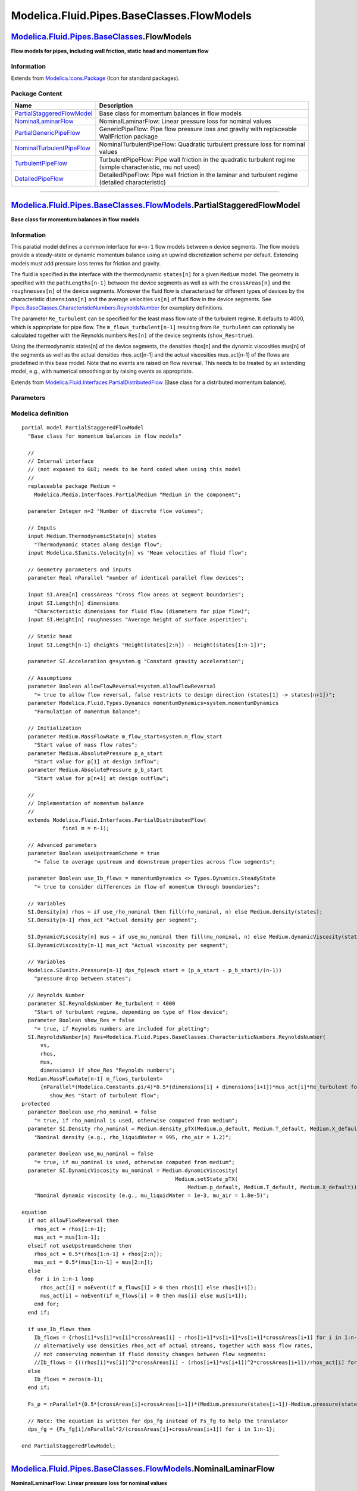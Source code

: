 ===========================================
Modelica.Fluid.Pipes.BaseClasses.FlowModels
===========================================

`Modelica.Fluid.Pipes.BaseClasses <Modelica_Fluid_Pipes_BaseClasses.html#Modelica.Fluid.Pipes.BaseClasses>`_.FlowModels
-----------------------------------------------------------------------------------------------------------------------

**Flow models for pipes, including wall friction, static head and
momentum flow**

Information
~~~~~~~~~~~

Extends from
`Modelica.Icons.Package <Modelica_Icons_Package.html#Modelica.Icons.Package>`_
(Icon for standard packages).

Package Content
~~~~~~~~~~~~~~~

+---------------------------------------------------------------------------------------------------------------------------------------------------------------------------------------------------------------------------------+----------------------------------------------------------------------------------------------------------------+
| Name                                                                                                                                                                                                                            | Description                                                                                                    |
+=================================================================================================================================================================================================================================+================================================================================================================+
| |image6| `PartialStaggeredFlowModel <Modelica_Fluid_Pipes_BaseClasses_FlowModels.html#Modelica.Fluid.Pipes.BaseClasses.FlowModels.PartialStaggeredFlowModel>`_                                                                  | Base class for momentum balances in flow models                                                                |
+---------------------------------------------------------------------------------------------------------------------------------------------------------------------------------------------------------------------------------+----------------------------------------------------------------------------------------------------------------+
| |image7| `NominalLaminarFlow <Modelica_Fluid_Pipes_BaseClasses_FlowModels.html#Modelica.Fluid.Pipes.BaseClasses.FlowModels.NominalLaminarFlow>`_                                                                                | NominalLaminarFlow: Linear pressure loss for nominal values                                                    |
+---------------------------------------------------------------------------------------------------------------------------------------------------------------------------------------------------------------------------------+----------------------------------------------------------------------------------------------------------------+
| |image8| `PartialGenericPipeFlow <Modelica_Fluid_Pipes_BaseClasses_FlowModels.html#Modelica.Fluid.Pipes.BaseClasses.FlowModels.PartialGenericPipeFlow>`_                                                                        | GenericPipeFlow: Pipe flow pressure loss and gravity with replaceable WallFriction package                     |
+---------------------------------------------------------------------------------------------------------------------------------------------------------------------------------------------------------------------------------+----------------------------------------------------------------------------------------------------------------+
| |image9| `NominalTurbulentPipeFlow <Modelica_Fluid_Pipes_BaseClasses_FlowModels.html#Modelica.Fluid.Pipes.BaseClasses.FlowModels.NominalTurbulentPipeFlow>`_                                                                    | NominalTurbulentPipeFlow: Quadratic turbulent pressure loss for nominal values                                 |
+---------------------------------------------------------------------------------------------------------------------------------------------------------------------------------------------------------------------------------+----------------------------------------------------------------------------------------------------------------+
| |image10| `TurbulentPipeFlow <Modelica_Fluid_Pipes_BaseClasses_FlowModels.html#Modelica.Fluid.Pipes.BaseClasses.FlowModels.TurbulentPipeFlow>`_                                                                                 | TurbulentPipeFlow: Pipe wall friction in the quadratic turbulent regime (simple characteristic, mu not used)   |
+---------------------------------------------------------------------------------------------------------------------------------------------------------------------------------------------------------------------------------+----------------------------------------------------------------------------------------------------------------+
| |image11| `DetailedPipeFlow <Modelica_Fluid_Pipes_BaseClasses_FlowModels.html#Modelica.Fluid.Pipes.BaseClasses.FlowModels.DetailedPipeFlow>`_                                                                                   | DetailedPipeFlow: Pipe wall friction in the laminar and turbulent regime (detailed characteristic)             |
+---------------------------------------------------------------------------------------------------------------------------------------------------------------------------------------------------------------------------------+----------------------------------------------------------------------------------------------------------------+

--------------

|image12| `Modelica.Fluid.Pipes.BaseClasses.FlowModels <Modelica_Fluid_Pipes_BaseClasses_FlowModels.html#Modelica.Fluid.Pipes.BaseClasses.FlowModels>`_.PartialStaggeredFlowModel
---------------------------------------------------------------------------------------------------------------------------------------------------------------------------------

**Base class for momentum balances in flow models**

Information
~~~~~~~~~~~

::

This paratial model defines a common interface for ``m=n-1`` flow models
between ``n`` device segments. The flow models provide a steady-state or
dynamic momentum balance using an upwind discretization scheme per
default. Extending models must add pressure loss terms for friction and
gravity.

The fluid is specified in the interface with the thermodynamic
``states[n]`` for a given ``Medium`` model. The geometry is specified
with the ``pathLengths[n-1]`` between the device segments as well as
with the ``crossAreas[n]`` and the ``roughnesses[n]`` of the device
segments. Moreover the fluid flow is characterized for different types
of devices by the characteristic ``dimensions[n]`` and the average
velocities ``vs[n]`` of fluid flow in the device segments. See
`Pipes.BaseClasses.CharacteristicNumbers.ReynoldsNumber <Modelica_Fluid_Pipes_BaseClasses_CharacteristicNumbers.html#Modelica.Fluid.Pipes.BaseClasses.CharacteristicNumbers.ReynoldsNumber>`_
for examplary definitions.

The parameter ``Re_turbulent`` can be specified for the least mass flow
rate of the turbulent regime. It defaults to 4000, which is appropriate
for pipe flow. The ``m_flows_turbulent[n-1]`` resulting from
``Re_turbulent`` can optionally be calculated together with the Reynolds
numbers ``Res[n]`` of the device segments (``show_Res=true``).

Using the thermodynamic states[n] of the device segments, the densities
rhos[n] and the dynamic viscosities mus[n] of the segments as well as
the actual densities rhos\_act[n-1] and the actual viscosities
mus\_act[n-1] of the flows are predefined in this base model. Note that
no events are raised on flow reversal. This needs to be treated by an
extending model, e.g., with numerical smoothing or by raising events as
appropriate.

::

Extends from
`Modelica.Fluid.Interfaces.PartialDistributedFlow <Modelica_Fluid_Interfaces.html#Modelica.Fluid.Interfaces.PartialDistributedFlow>`_
(Base class for a distributed momentum balance).

Parameters
~~~~~~~~~~

+-------------------------------------------------------------------------------------------------------------------------------+---------------------+-----------------------------------+-------------------------------------------------------------------------------------------------+
| Type                                                                                                                          | Name                | Default                           | Description                                                                                     |
+===============================================================================================================================+=====================+===================================+=================================================================================================+
| Integer                                                                                                                       | m                   | n - 1                             | Number of flow segments                                                                         |
+-------------------------------------------------------------------------------------------------------------------------------+---------------------+-----------------------------------+-------------------------------------------------------------------------------------------------+
| `ReynoldsNumber <Modelica_SIunits.html#Modelica.SIunits.ReynoldsNumber>`_                                                     | Re\_turbulent       | 4000                              | Start of turbulent regime, depending on type of flow device [1]                                 |
+-------------------------------------------------------------------------------------------------------------------------------+---------------------+-----------------------------------+-------------------------------------------------------------------------------------------------+
| Advanced                                                                                                                      |
+-------------------------------------------------------------------------------------------------------------------------------+---------------------+-----------------------------------+-------------------------------------------------------------------------------------------------+
| Boolean                                                                                                                       | useUpstreamScheme   | true                              | = false to average upstream and downstream properties across flow segments                      |
+-------------------------------------------------------------------------------------------------------------------------------+---------------------+-----------------------------------+-------------------------------------------------------------------------------------------------+
| Boolean                                                                                                                       | use\_Ib\_flows      | momentumDynamics <> Types.Dy...   | = true to consider differences in flow of momentum through boundaries                           |
+-------------------------------------------------------------------------------------------------------------------------------+---------------------+-----------------------------------+-------------------------------------------------------------------------------------------------+
| Diagnostics                                                                                                                   |
+-------------------------------------------------------------------------------------------------------------------------------+---------------------+-----------------------------------+-------------------------------------------------------------------------------------------------+
| Boolean                                                                                                                       | show\_Res           | false                             | = true, if Reynolds numbers are included for plotting                                           |
+-------------------------------------------------------------------------------------------------------------------------------+---------------------+-----------------------------------+-------------------------------------------------------------------------------------------------+
| **Internal Interface**                                                                                                        |
+-------------------------------------------------------------------------------------------------------------------------------+---------------------+-----------------------------------+-------------------------------------------------------------------------------------------------+
| Integer                                                                                                                       | n                   | 2                                 | Number of discrete flow volumes                                                                 |
+-------------------------------------------------------------------------------------------------------------------------------+---------------------+-----------------------------------+-------------------------------------------------------------------------------------------------+
| Geometry                                                                                                                      |
+-------------------------------------------------------------------------------------------------------------------------------+---------------------+-----------------------------------+-------------------------------------------------------------------------------------------------+
| Real                                                                                                                          | nParallel           |                                   | number of identical parallel flow devices                                                       |
+-------------------------------------------------------------------------------------------------------------------------------+---------------------+-----------------------------------+-------------------------------------------------------------------------------------------------+
| Static head                                                                                                                   |
+-------------------------------------------------------------------------------------------------------------------------------+---------------------+-----------------------------------+-------------------------------------------------------------------------------------------------+
| `Acceleration <Modelica_SIunits.html#Modelica.SIunits.Acceleration>`_                                                         | g                   | system.g                          | Constant gravity acceleration [m/s2]                                                            |
+-------------------------------------------------------------------------------------------------------------------------------+---------------------+-----------------------------------+-------------------------------------------------------------------------------------------------+
| Assumptions                                                                                                                   |
+-------------------------------------------------------------------------------------------------------------------------------+---------------------+-----------------------------------+-------------------------------------------------------------------------------------------------+
| Boolean                                                                                                                       | allowFlowReversal   | system.allowFlowReversal          | = true to allow flow reversal, false restricts to design direction (states[1] -> states[n+1])   |
+-------------------------------------------------------------------------------------------------------------------------------+---------------------+-----------------------------------+-------------------------------------------------------------------------------------------------+
| `Dynamics <Modelica_Fluid_Types.html#Modelica.Fluid.Types.Dynamics>`_                                                         | momentumDynamics    | system.momentumDynamics           | Formulation of momentum balance                                                                 |
+-------------------------------------------------------------------------------------------------------------------------------+---------------------+-----------------------------------+-------------------------------------------------------------------------------------------------+
| Initialization                                                                                                                |
+-------------------------------------------------------------------------------------------------------------------------------+---------------------+-----------------------------------+-------------------------------------------------------------------------------------------------+
| `MassFlowRate <Modelica_Media_Interfaces_PartialMedium.html#Modelica.Media.Interfaces.PartialMedium.MassFlowRate>`_           | m\_flow\_start      | system.m\_flow\_start             | Start value of mass flow rates [kg/s]                                                           |
+-------------------------------------------------------------------------------------------------------------------------------+---------------------+-----------------------------------+-------------------------------------------------------------------------------------------------+
| `AbsolutePressure <Modelica_Media_Interfaces_PartialMedium.html#Modelica.Media.Interfaces.PartialMedium.AbsolutePressure>`_   | p\_a\_start         |                                   | Start value for p[1] at design inflow [Pa]                                                      |
+-------------------------------------------------------------------------------------------------------------------------------+---------------------+-----------------------------------+-------------------------------------------------------------------------------------------------+
| `AbsolutePressure <Modelica_Media_Interfaces_PartialMedium.html#Modelica.Media.Interfaces.PartialMedium.AbsolutePressure>`_   | p\_b\_start         |                                   | Start value for p[n+1] at design outflow [Pa]                                                   |
+-------------------------------------------------------------------------------------------------------------------------------+---------------------+-----------------------------------+-------------------------------------------------------------------------------------------------+

Modelica definition
~~~~~~~~~~~~~~~~~~~

::

    partial model PartialStaggeredFlowModel 
      "Base class for momentum balances in flow models"

      //
      // Internal interface
      // (not exposed to GUI; needs to be hard coded when using this model
      //
      replaceable package Medium =
        Modelica.Media.Interfaces.PartialMedium "Medium in the component";

      parameter Integer n=2 "Number of discrete flow volumes";

      // Inputs
      input Medium.ThermodynamicState[n] states 
        "Thermodynamic states along design flow";
      input Modelica.SIunits.Velocity[n] vs "Mean velocities of fluid flow";

      // Geometry parameters and inputs
      parameter Real nParallel "number of identical parallel flow devices";

      input SI.Area[n] crossAreas "Cross flow areas at segment boundaries";
      input SI.Length[n] dimensions 
        "Characteristic dimensions for fluid flow (diameters for pipe flow)";
      input SI.Height[n] roughnesses "Average height of surface asperities";

      // Static head
      input SI.Length[n-1] dheights "Height(states[2:n]) - Height(states[1:n-1])";

      parameter SI.Acceleration g=system.g "Constant gravity acceleration";

      // Assumptions
      parameter Boolean allowFlowReversal=system.allowFlowReversal 
        "= true to allow flow reversal, false restricts to design direction (states[1] -> states[n+1])";
      parameter Modelica.Fluid.Types.Dynamics momentumDynamics=system.momentumDynamics 
        "Formulation of momentum balance";

      // Initialization
      parameter Medium.MassFlowRate m_flow_start=system.m_flow_start 
        "Start value of mass flow rates";
      parameter Medium.AbsolutePressure p_a_start 
        "Start value for p[1] at design inflow";
      parameter Medium.AbsolutePressure p_b_start 
        "Start value for p[n+1] at design outflow";

      //
      // Implementation of momentum balance
      //
      extends Modelica.Fluid.Interfaces.PartialDistributedFlow(
                 final m = n-1);

      // Advanced parameters
      parameter Boolean useUpstreamScheme = true 
        "= false to average upstream and downstream properties across flow segments";

      parameter Boolean use_Ib_flows = momentumDynamics <> Types.Dynamics.SteadyState 
        "= true to consider differences in flow of momentum through boundaries";

      // Variables
      SI.Density[n] rhos = if use_rho_nominal then fill(rho_nominal, n) else Medium.density(states);
      SI.Density[n-1] rhos_act "Actual density per segment";

      SI.DynamicViscosity[n] mus = if use_mu_nominal then fill(mu_nominal, n) else Medium.dynamicViscosity(states);
      SI.DynamicViscosity[n-1] mus_act "Actual viscosity per segment";

      // Variables
      Modelica.SIunits.Pressure[n-1] dps_fg(each start = (p_a_start - p_b_start)/(n-1)) 
        "pressure drop between states";

      // Reynolds Number
      parameter SI.ReynoldsNumber Re_turbulent = 4000 
        "Start of turbulent regime, depending on type of flow device";
      parameter Boolean show_Res = false 
        "= true, if Reynolds numbers are included for plotting";
      SI.ReynoldsNumber[n] Res=Modelica.Fluid.Pipes.BaseClasses.CharacteristicNumbers.ReynoldsNumber(
          vs,
          rhos,
          mus,
          dimensions) if show_Res "Reynolds numbers";
      Medium.MassFlowRate[n-1] m_flows_turbulent=
          {nParallel*(Modelica.Constants.pi/4)*0.5*(dimensions[i] + dimensions[i+1])*mus_act[i]*Re_turbulent for i in 1:n-1} if 
             show_Res "Start of turbulent flow";
    protected 
      parameter Boolean use_rho_nominal = false 
        "= true, if rho_nominal is used, otherwise computed from medium";
      parameter SI.Density rho_nominal = Medium.density_pTX(Medium.p_default, Medium.T_default, Medium.X_default) 
        "Nominal density (e.g., rho_liquidWater = 995, rho_air = 1.2)";

      parameter Boolean use_mu_nominal = false 
        "= true, if mu_nominal is used, otherwise computed from medium";
      parameter SI.DynamicViscosity mu_nominal = Medium.dynamicViscosity(
                                                     Medium.setState_pTX(
                                                         Medium.p_default, Medium.T_default, Medium.X_default)) 
        "Nominal dynamic viscosity (e.g., mu_liquidWater = 1e-3, mu_air = 1.8e-5)";

    equation 
      if not allowFlowReversal then
        rhos_act = rhos[1:n-1];
        mus_act = mus[1:n-1];
      elseif not useUpstreamScheme then
        rhos_act = 0.5*(rhos[1:n-1] + rhos[2:n]);
        mus_act = 0.5*(mus[1:n-1] + mus[2:n]);
      else
        for i in 1:n-1 loop
          rhos_act[i] = noEvent(if m_flows[i] > 0 then rhos[i] else rhos[i+1]);
          mus_act[i] = noEvent(if m_flows[i] > 0 then mus[i] else mus[i+1]);
        end for;
      end if;

      if use_Ib_flows then
        Ib_flows = {rhos[i]*vs[i]*vs[i]*crossAreas[i] - rhos[i+1]*vs[i+1]*vs[i+1]*crossAreas[i+1] for i in 1:n-1};
        // alternatively use densities rhos_act of actual streams, together with mass flow rates,
        // not conserving momentum if fluid density changes between flow segments:
        //Ib_flows = {((rhos[i]*vs[i])^2*crossAreas[i] - (rhos[i+1]*vs[i+1])^2*crossAreas[i+1])/rhos_act[i] for i in 1:n-1};
      else
        Ib_flows = zeros(n-1);
      end if;

      Fs_p = nParallel*{0.5*(crossAreas[i]+crossAreas[i+1])*(Medium.pressure(states[i+1])-Medium.pressure(states[i])) for i in 1:n-1};

      // Note: the equation is written for dps_fg instead of Fs_fg to help the translator
      dps_fg = {Fs_fg[i]/nParallel*2/(crossAreas[i]+crossAreas[i+1]) for i in 1:n-1};

    end PartialStaggeredFlowModel;

--------------

|image13| `Modelica.Fluid.Pipes.BaseClasses.FlowModels <Modelica_Fluid_Pipes_BaseClasses_FlowModels.html#Modelica.Fluid.Pipes.BaseClasses.FlowModels>`_.NominalLaminarFlow
--------------------------------------------------------------------------------------------------------------------------------------------------------------------------

**NominalLaminarFlow: Linear pressure loss for nominal values**

Information
~~~~~~~~~~~

::

This model defines a simple lineaer pressure loss assuming laminar flow
for specified ``dp_nominal`` and ``m_flow_nominal``.

Select ``show_Res = true`` to analyze the actual flow and the lengths of
a pipe that would fulfill the specified nominal values for given
geometry parameters ``crossAreas``, ``dimensions`` and ``roughnesses``.

::

Extends from
`Modelica.Fluid.Pipes.BaseClasses.FlowModels.PartialStaggeredFlowModel <Modelica_Fluid_Pipes_BaseClasses_FlowModels.html#Modelica.Fluid.Pipes.BaseClasses.FlowModels.PartialStaggeredFlowModel>`_
(Base class for momentum balances in flow models).

Parameters
~~~~~~~~~~

+-------------------------------------------------------------------------------------------------------------------------------+-----------------------------------------------------------------------------------------------------------+-----------------------------------+-------------------------------------------------------------------------------------------------+
| Type                                                                                                                          | Name                                                                                                      | Default                           | Description                                                                                     |
+===============================================================================================================================+===========================================================================================================+===================================+=================================================================================================+
| `ReynoldsNumber <Modelica_SIunits.html#Modelica.SIunits.ReynoldsNumber>`_                                                     | Re\_turbulent                                                                                             | 4000                              | Start of turbulent regime, depending on type of flow device [1]                                 |
+-------------------------------------------------------------------------------------------------------------------------------+-----------------------------------------------------------------------------------------------------------+-----------------------------------+-------------------------------------------------------------------------------------------------+
| `AbsolutePressure <Modelica_SIunits.html#Modelica.SIunits.AbsolutePressure>`_                                                 | dp\_nominal                                                                                               |                                   | Nominal pressure loss [Pa]                                                                      |
+-------------------------------------------------------------------------------------------------------------------------------+-----------------------------------------------------------------------------------------------------------+-----------------------------------+-------------------------------------------------------------------------------------------------+
| `MassFlowRate <Modelica_SIunits.html#Modelica.SIunits.MassFlowRate>`_                                                         | m\_flow\_nominal                                                                                          |                                   | Mass flow rate for dp\_nominal [kg/s]                                                           |
+-------------------------------------------------------------------------------------------------------------------------------+-----------------------------------------------------------------------------------------------------------+-----------------------------------+-------------------------------------------------------------------------------------------------+
| Advanced                                                                                                                      |
+-------------------------------------------------------------------------------------------------------------------------------+-----------------------------------------------------------------------------------------------------------+-----------------------------------+-------------------------------------------------------------------------------------------------+
| Boolean                                                                                                                       | useUpstreamScheme                                                                                         | true                              | = false to average upstream and downstream properties across flow segments                      |
+-------------------------------------------------------------------------------------------------------------------------------+-----------------------------------------------------------------------------------------------------------+-----------------------------------+-------------------------------------------------------------------------------------------------+
| Boolean                                                                                                                       | use\_Ib\_flows                                                                                            | momentumDynamics <> Types.Dy...   | = true to consider differences in flow of momentum through boundaries                           |
+-------------------------------------------------------------------------------------------------------------------------------+-----------------------------------------------------------------------------------------------------------+-----------------------------------+-------------------------------------------------------------------------------------------------+
| Diagnostics                                                                                                                   |
+-------------------------------------------------------------------------------------------------------------------------------+-----------------------------------------------------------------------------------------------------------+-----------------------------------+-------------------------------------------------------------------------------------------------+
| Boolean                                                                                                                       | show\_Res                                                                                                 | false                             | = true, if Reynolds numbers are included for plotting                                           |
+-------------------------------------------------------------------------------------------------------------------------------+-----------------------------------------------------------------------------------------------------------+-----------------------------------+-------------------------------------------------------------------------------------------------+
| **Internal Interface**                                                                                                        |
+-------------------------------------------------------------------------------------------------------------------------------+-----------------------------------------------------------------------------------------------------------+-----------------------------------+-------------------------------------------------------------------------------------------------+
| replaceable package Medium                                                                                                    | `PartialMedium <Modelica_Media_Interfaces_PartialMedium.html#Modelica.Media.Interfaces.PartialMedium>`_   | Medium in the component           |
+-------------------------------------------------------------------------------------------------------------------------------+-----------------------------------------------------------------------------------------------------------+-----------------------------------+-------------------------------------------------------------------------------------------------+
| Integer                                                                                                                       | n                                                                                                         | 2                                 | Number of discrete flow volumes                                                                 |
+-------------------------------------------------------------------------------------------------------------------------------+-----------------------------------------------------------------------------------------------------------+-----------------------------------+-------------------------------------------------------------------------------------------------+
| Geometry                                                                                                                      |
+-------------------------------------------------------------------------------------------------------------------------------+-----------------------------------------------------------------------------------------------------------+-----------------------------------+-------------------------------------------------------------------------------------------------+
| Real                                                                                                                          | nParallel                                                                                                 |                                   | number of identical parallel flow devices                                                       |
+-------------------------------------------------------------------------------------------------------------------------------+-----------------------------------------------------------------------------------------------------------+-----------------------------------+-------------------------------------------------------------------------------------------------+
| Static head                                                                                                                   |
+-------------------------------------------------------------------------------------------------------------------------------+-----------------------------------------------------------------------------------------------------------+-----------------------------------+-------------------------------------------------------------------------------------------------+
| `Acceleration <Modelica_SIunits.html#Modelica.SIunits.Acceleration>`_                                                         | g                                                                                                         | system.g                          | Constant gravity acceleration [m/s2]                                                            |
+-------------------------------------------------------------------------------------------------------------------------------+-----------------------------------------------------------------------------------------------------------+-----------------------------------+-------------------------------------------------------------------------------------------------+
| Assumptions                                                                                                                   |
+-------------------------------------------------------------------------------------------------------------------------------+-----------------------------------------------------------------------------------------------------------+-----------------------------------+-------------------------------------------------------------------------------------------------+
| Boolean                                                                                                                       | allowFlowReversal                                                                                         | system.allowFlowReversal          | = true to allow flow reversal, false restricts to design direction (states[1] -> states[n+1])   |
+-------------------------------------------------------------------------------------------------------------------------------+-----------------------------------------------------------------------------------------------------------+-----------------------------------+-------------------------------------------------------------------------------------------------+
| `Dynamics <Modelica_Fluid_Types.html#Modelica.Fluid.Types.Dynamics>`_                                                         | momentumDynamics                                                                                          | system.momentumDynamics           | Formulation of momentum balance                                                                 |
+-------------------------------------------------------------------------------------------------------------------------------+-----------------------------------------------------------------------------------------------------------+-----------------------------------+-------------------------------------------------------------------------------------------------+
| Initialization                                                                                                                |
+-------------------------------------------------------------------------------------------------------------------------------+-----------------------------------------------------------------------------------------------------------+-----------------------------------+-------------------------------------------------------------------------------------------------+
| `MassFlowRate <Modelica_Media_Interfaces_PartialMedium.html#Modelica.Media.Interfaces.PartialMedium.MassFlowRate>`_           | m\_flow\_start                                                                                            | system.m\_flow\_start             | Start value of mass flow rates [kg/s]                                                           |
+-------------------------------------------------------------------------------------------------------------------------------+-----------------------------------------------------------------------------------------------------------+-----------------------------------+-------------------------------------------------------------------------------------------------+
| `AbsolutePressure <Modelica_Media_Interfaces_PartialMedium.html#Modelica.Media.Interfaces.PartialMedium.AbsolutePressure>`_   | p\_a\_start                                                                                               |                                   | Start value for p[1] at design inflow [Pa]                                                      |
+-------------------------------------------------------------------------------------------------------------------------------+-----------------------------------------------------------------------------------------------------------+-----------------------------------+-------------------------------------------------------------------------------------------------+
| `AbsolutePressure <Modelica_Media_Interfaces_PartialMedium.html#Modelica.Media.Interfaces.PartialMedium.AbsolutePressure>`_   | p\_b\_start                                                                                               |                                   | Start value for p[n+1] at design outflow [Pa]                                                   |
+-------------------------------------------------------------------------------------------------------------------------------+-----------------------------------------------------------------------------------------------------------+-----------------------------------+-------------------------------------------------------------------------------------------------+

Modelica definition
~~~~~~~~~~~~~~~~~~~

::

    model NominalLaminarFlow 
      "NominalLaminarFlow: Linear pressure loss for nominal values"
      extends Modelica.Fluid.Pipes.BaseClasses.FlowModels.PartialStaggeredFlowModel
        (use_mu_nominal=not show_Res);

      // Operational conditions
      parameter SI.AbsolutePressure dp_nominal "Nominal pressure loss";
      parameter SI.MassFlowRate m_flow_nominal "Mass flow rate for dp_nominal";

      // Inverse parameterization assuming pipe flow and WallFriction.Laminar
      // Laminar.massFlowRate_dp:
      //   m_flow = dp*pi*diameter^4*d/(128*length*mu);
      SI.Length[n-1] pathLengths_nominal=
        {(dp_nominal/(n-1)-g*dheights[i])*Modelica.Constants.pi*((dimensions[i]+dimensions[i+1])/2)^4*rhos_act[i]/(128*mus_act[i])/
         (m_flow_nominal/nParallel) for i in 1:n-1} if show_Res;

    equation 
      // linear pressure loss
      if  not allowFlowReversal or use_rho_nominal or not useUpstreamScheme then
        dps_fg = {g*dheights[i]*rhos_act[i] for i in 1:n-1} + dp_nominal/(n-1)/m_flow_nominal*m_flows;
      else
        dps_fg = {g*dheights[i]*(if m_flows[i] > 0 then rhos[i] else rhos[i+1]) for i in 1:n-1} + dp_nominal/(n-1)/m_flow_nominal*m_flows;
      end if;

    end NominalLaminarFlow;

--------------

|image14| `Modelica.Fluid.Pipes.BaseClasses.FlowModels <Modelica_Fluid_Pipes_BaseClasses_FlowModels.html#Modelica.Fluid.Pipes.BaseClasses.FlowModels>`_.PartialGenericPipeFlow
------------------------------------------------------------------------------------------------------------------------------------------------------------------------------

**GenericPipeFlow: Pipe flow pressure loss and gravity with replaceable
WallFriction package**

.. figure:: Modelica.Fluid.Pipes.BaseClasses.FlowModels.PartialGenericPipeFlowD.png
   :align: center
   :alt: Modelica.Fluid.Pipes.BaseClasses.FlowModels.PartialGenericPipeFlow

   Modelica.Fluid.Pipes.BaseClasses.FlowModels.PartialGenericPipeFlow

Information
~~~~~~~~~~~

::

This model describes pressure losses due to **wall friction** in a pipe
and due to **gravity**. Correlations of different complexity and
validity can be seleted via the replaceable package **WallFriction**
(see parameter menu below). The details of the pipe wall friction model
are described in the
`UsersGuide <Modelica_Fluid_UsersGuide_ComponentDefinition.html#Modelica.Fluid.UsersGuide.ComponentDefinition.WallFriction>`_.
Basically, different variants of the equation

::

       dp = λ(Re,D)*(L/D)*ρ*v*|v|/2.

By default, the correlations are computed with media data at the actual
time instant. In order to reduce non-linear equation systems, the
parameters **use\_mu\_nominal** and **use\_rho\_nominal** provide the
option to compute the correlations with constant media values at the
desired operating point. This might speed-up the simulation and/or might
give a more robust simulation.

::

Extends from
`Modelica.Fluid.Pipes.BaseClasses.FlowModels.PartialStaggeredFlowModel <Modelica_Fluid_Pipes_BaseClasses_FlowModels.html#Modelica.Fluid.Pipes.BaseClasses.FlowModels.PartialStaggeredFlowModel>`_
(Base class for momentum balances in flow models).

Parameters
~~~~~~~~~~

+-------------------------------------------------------------------------------------------------------------------------------+-----------------------------------------------------------------------------------------------------------+-----------------------------------+-------------------------------------------------------------------------------------------------------------------------+
| Type                                                                                                                          | Name                                                                                                      | Default                           | Description                                                                                                             |
+===============================================================================================================================+===========================================================================================================+===================================+=========================================================================================================================+
| `ReynoldsNumber <Modelica_SIunits.html#Modelica.SIunits.ReynoldsNumber>`_                                                     | Re\_turbulent                                                                                             | 4000                              | Start of turbulent regime, depending on type of flow device [1]                                                         |
+-------------------------------------------------------------------------------------------------------------------------------+-----------------------------------------------------------------------------------------------------------+-----------------------------------+-------------------------------------------------------------------------------------------------------------------------+
| `AbsolutePressure <Modelica_SIunits.html#Modelica.SIunits.AbsolutePressure>`_                                                 | dp\_nominal                                                                                               |                                   | Nominal pressure loss (for nominal models) [Pa]                                                                         |
+-------------------------------------------------------------------------------------------------------------------------------+-----------------------------------------------------------------------------------------------------------+-----------------------------------+-------------------------------------------------------------------------------------------------------------------------+
| `MassFlowRate <Modelica_SIunits.html#Modelica.SIunits.MassFlowRate>`_                                                         | m\_flow\_nominal                                                                                          |                                   | Mass flow rate for dp\_nominal (for nominal models) [kg/s]                                                              |
+-------------------------------------------------------------------------------------------------------------------------------+-----------------------------------------------------------------------------------------------------------+-----------------------------------+-------------------------------------------------------------------------------------------------------------------------+
| Boolean                                                                                                                       | from\_dp                                                                                                  | momentumDynamics >= Types.Dy...   | = true, use m\_flow = f(dp), otherwise dp = f(m\_flow)                                                                  |
+-------------------------------------------------------------------------------------------------------------------------------+-----------------------------------------------------------------------------------------------------------+-----------------------------------+-------------------------------------------------------------------------------------------------------------------------+
| `AbsolutePressure <Modelica_SIunits.html#Modelica.SIunits.AbsolutePressure>`_                                                 | dp\_small                                                                                                 | system.dp\_small                  | Within regularization if \|dp\| < dp\_small (may be wider for large discontinuities in static head) [Pa]                |
+-------------------------------------------------------------------------------------------------------------------------------+-----------------------------------------------------------------------------------------------------------+-----------------------------------+-------------------------------------------------------------------------------------------------------------------------+
| `MassFlowRate <Modelica_SIunits.html#Modelica.SIunits.MassFlowRate>`_                                                         | m\_flow\_small                                                                                            | system.m\_flow\_small             | Within regularization if \|m\_flows\| < m\_flow\_small (may be wider for large discontinuities in static head) [kg/s]   |
+-------------------------------------------------------------------------------------------------------------------------------+-----------------------------------------------------------------------------------------------------------+-----------------------------------+-------------------------------------------------------------------------------------------------------------------------+
| Advanced                                                                                                                      |
+-------------------------------------------------------------------------------------------------------------------------------+-----------------------------------------------------------------------------------------------------------+-----------------------------------+-------------------------------------------------------------------------------------------------------------------------+
| Boolean                                                                                                                       | useUpstreamScheme                                                                                         | true                              | = false to average upstream and downstream properties across flow segments                                              |
+-------------------------------------------------------------------------------------------------------------------------------+-----------------------------------------------------------------------------------------------------------+-----------------------------------+-------------------------------------------------------------------------------------------------------------------------+
| Boolean                                                                                                                       | use\_Ib\_flows                                                                                            | momentumDynamics <> Types.Dy...   | = true to consider differences in flow of momentum through boundaries                                                   |
+-------------------------------------------------------------------------------------------------------------------------------+-----------------------------------------------------------------------------------------------------------+-----------------------------------+-------------------------------------------------------------------------------------------------------------------------+
| Diagnostics                                                                                                                   |
+-------------------------------------------------------------------------------------------------------------------------------+-----------------------------------------------------------------------------------------------------------+-----------------------------------+-------------------------------------------------------------------------------------------------------------------------+
| Boolean                                                                                                                       | show\_Res                                                                                                 | false                             | = true, if Reynolds numbers are included for plotting                                                                   |
+-------------------------------------------------------------------------------------------------------------------------------+-----------------------------------------------------------------------------------------------------------+-----------------------------------+-------------------------------------------------------------------------------------------------------------------------+
| **Internal Interface**                                                                                                        |
+-------------------------------------------------------------------------------------------------------------------------------+-----------------------------------------------------------------------------------------------------------+-----------------------------------+-------------------------------------------------------------------------------------------------------------------------+
| replaceable package Medium                                                                                                    | `PartialMedium <Modelica_Media_Interfaces_PartialMedium.html#Modelica.Media.Interfaces.PartialMedium>`_   | Medium in the component           |
+-------------------------------------------------------------------------------------------------------------------------------+-----------------------------------------------------------------------------------------------------------+-----------------------------------+-------------------------------------------------------------------------------------------------------------------------+
| Integer                                                                                                                       | n                                                                                                         | 2                                 | Number of discrete flow volumes                                                                                         |
+-------------------------------------------------------------------------------------------------------------------------------+-----------------------------------------------------------------------------------------------------------+-----------------------------------+-------------------------------------------------------------------------------------------------------------------------+
| Geometry                                                                                                                      |
+-------------------------------------------------------------------------------------------------------------------------------+-----------------------------------------------------------------------------------------------------------+-----------------------------------+-------------------------------------------------------------------------------------------------------------------------+
| Real                                                                                                                          | nParallel                                                                                                 |                                   | number of identical parallel flow devices                                                                               |
+-------------------------------------------------------------------------------------------------------------------------------+-----------------------------------------------------------------------------------------------------------+-----------------------------------+-------------------------------------------------------------------------------------------------------------------------+
| Static head                                                                                                                   |
+-------------------------------------------------------------------------------------------------------------------------------+-----------------------------------------------------------------------------------------------------------+-----------------------------------+-------------------------------------------------------------------------------------------------------------------------+
| `Acceleration <Modelica_SIunits.html#Modelica.SIunits.Acceleration>`_                                                         | g                                                                                                         | system.g                          | Constant gravity acceleration [m/s2]                                                                                    |
+-------------------------------------------------------------------------------------------------------------------------------+-----------------------------------------------------------------------------------------------------------+-----------------------------------+-------------------------------------------------------------------------------------------------------------------------+
| Assumptions                                                                                                                   |
+-------------------------------------------------------------------------------------------------------------------------------+-----------------------------------------------------------------------------------------------------------+-----------------------------------+-------------------------------------------------------------------------------------------------------------------------+
| Boolean                                                                                                                       | allowFlowReversal                                                                                         | system.allowFlowReversal          | = true to allow flow reversal, false restricts to design direction (states[1] -> states[n+1])                           |
+-------------------------------------------------------------------------------------------------------------------------------+-----------------------------------------------------------------------------------------------------------+-----------------------------------+-------------------------------------------------------------------------------------------------------------------------+
| `Dynamics <Modelica_Fluid_Types.html#Modelica.Fluid.Types.Dynamics>`_                                                         | momentumDynamics                                                                                          | system.momentumDynamics           | Formulation of momentum balance                                                                                         |
+-------------------------------------------------------------------------------------------------------------------------------+-----------------------------------------------------------------------------------------------------------+-----------------------------------+-------------------------------------------------------------------------------------------------------------------------+
| Initialization                                                                                                                |
+-------------------------------------------------------------------------------------------------------------------------------+-----------------------------------------------------------------------------------------------------------+-----------------------------------+-------------------------------------------------------------------------------------------------------------------------+
| `MassFlowRate <Modelica_Media_Interfaces_PartialMedium.html#Modelica.Media.Interfaces.PartialMedium.MassFlowRate>`_           | m\_flow\_start                                                                                            | system.m\_flow\_start             | Start value of mass flow rates [kg/s]                                                                                   |
+-------------------------------------------------------------------------------------------------------------------------------+-----------------------------------------------------------------------------------------------------------+-----------------------------------+-------------------------------------------------------------------------------------------------------------------------+
| `AbsolutePressure <Modelica_Media_Interfaces_PartialMedium.html#Modelica.Media.Interfaces.PartialMedium.AbsolutePressure>`_   | p\_a\_start                                                                                               |                                   | Start value for p[1] at design inflow [Pa]                                                                              |
+-------------------------------------------------------------------------------------------------------------------------------+-----------------------------------------------------------------------------------------------------------+-----------------------------------+-------------------------------------------------------------------------------------------------------------------------+
| `AbsolutePressure <Modelica_Media_Interfaces_PartialMedium.html#Modelica.Media.Interfaces.PartialMedium.AbsolutePressure>`_   | p\_b\_start                                                                                               |                                   | Start value for p[n+1] at design outflow [Pa]                                                                           |
+-------------------------------------------------------------------------------------------------------------------------------+-----------------------------------------------------------------------------------------------------------+-----------------------------------+-------------------------------------------------------------------------------------------------------------------------+

Modelica definition
~~~~~~~~~~~~~~~~~~~

::

    partial model PartialGenericPipeFlow 
      "GenericPipeFlow: Pipe flow pressure loss and gravity with replaceable WallFriction package"
      extends Modelica.Fluid.Pipes.BaseClasses.FlowModels.PartialStaggeredFlowModel
        (
     final Re_turbulent=4000);

      replaceable package WallFriction =
        Modelica.Fluid.Pipes.BaseClasses.WallFriction.Detailed
          constrainedby 
        Modelica.Fluid.Pipes.BaseClasses.WallFriction.PartialWallFriction 
        "Wall friction model";

      input SI.Length[n-1] pathLengths_internal 
        "pathLengths used internally; to be defined by extending class";

      // Parameters
      parameter SI.AbsolutePressure dp_nominal 
        "Nominal pressure loss (for nominal models)";
      parameter SI.MassFlowRate m_flow_nominal 
        "Mass flow rate for dp_nominal (for nominal models)";
      parameter Boolean from_dp = momentumDynamics >= Types.Dynamics.SteadyStateInitial 
        " = true, use m_flow = f(dp), otherwise dp = f(m_flow)";
      parameter SI.AbsolutePressure dp_small = system.dp_small 
        "Within regularization if |dp| < dp_small (may be wider for large discontinuities in static head)";
      parameter SI.MassFlowRate m_flow_small = system.m_flow_small 
        "Within regularization if |m_flows| < m_flow_small (may be wider for large discontinuities in static head)";

      final parameter Boolean constantPressureLossCoefficient=
         use_rho_nominal and (use_mu_nominal or not WallFriction.use_mu) 
        "= true if the pressure loss does not depend on fluid states";
      final parameter Boolean continuousFlowReversal=
         (not useUpstreamScheme)
         or constantPressureLossCoefficient
         or not allowFlowReversal 
        "= true if the pressure loss is continuous around zero flow";

      SI.Length[n-1] diameters = 0.5*(dimensions[1:n-1] + dimensions[2:n]) 
        "mean diameters between segments";

    equation 
      for i in 1:n-1 loop
        assert(m_flows[i] > -m_flow_small or allowFlowReversal, "Reverting flow occurs even though allowFlowReversal is false");
      end for;

      if continuousFlowReversal then
        // simple regularization
        if from_dp and not WallFriction.dp_is_zero then
          m_flows = WallFriction.massFlowRate_dp(
            dps_fg - {g*dheights[i]*rhos_act[i] for i in 1:n-1},
            rhos_act,
            rhos_act,
            mus_act,
            mus_act,
            pathLengths_internal,
            diameters,
            (roughnesses[1:n-1]+roughnesses[2:n])/2,
            dp_small)*nParallel;
        else
          dps_fg = WallFriction.pressureLoss_m_flow(
            m_flows/nParallel,
            rhos_act,
            rhos_act,
            mus_act,
            mus_act,
            pathLengths_internal,
            diameters,
            (roughnesses[1:n-1]+roughnesses[2:n])/2,
            m_flow_small/nParallel) + {g*dheights[i]*rhos_act[i] for i in 1:n-1};
        end if;
      else
        // regularization for discontinuous flow reversal and static head
        if from_dp and not WallFriction.dp_is_zero then
          m_flows = WallFriction.massFlowRate_dp_staticHead(
            dps_fg,
            rhos[1:n-1],
            rhos[2:n],
            mus[1:n-1],
            mus[2:n],
            pathLengths_internal,
            diameters,
            g*dheights,
            (roughnesses[1:n-1]+roughnesses[2:n])/2,
            dp_small/n)*nParallel;
        else
          dps_fg = WallFriction.pressureLoss_m_flow_staticHead(
            m_flows/nParallel,
            rhos[1:n-1],
            rhos[2:n],
            mus[1:n-1],
            mus[2:n],
            pathLengths_internal,
            diameters,
            g*dheights,
            (roughnesses[1:n-1]+roughnesses[2:n])/2,
            m_flow_small/nParallel);
        end if;
      end if;

    end PartialGenericPipeFlow;

--------------

|image15| `Modelica.Fluid.Pipes.BaseClasses.FlowModels <Modelica_Fluid_Pipes_BaseClasses_FlowModels.html#Modelica.Fluid.Pipes.BaseClasses.FlowModels>`_.NominalTurbulentPipeFlow
--------------------------------------------------------------------------------------------------------------------------------------------------------------------------------

**NominalTurbulentPipeFlow: Quadratic turbulent pressure loss for
nominal values**

.. figure:: Modelica.Fluid.Pipes.BaseClasses.FlowModels.NominalTurbulentPipeFlowD.png
   :align: center
   :alt: Modelica.Fluid.Pipes.BaseClasses.FlowModels.NominalTurbulentPipeFlow

   Modelica.Fluid.Pipes.BaseClasses.FlowModels.NominalTurbulentPipeFlow

Information
~~~~~~~~~~~

::

This model defines the pressure loss assuming turbulent flow for
specified ``dp_nominal`` and ``m_flow_nominal``. It takes into account
the fluid density of each flow segment and obtaines appropriate
``pathLengths_nominal`` values for an inverse parameterization of the
`TurbulentPipeFlow <Modelica_Fluid_Pipes_BaseClasses_FlowModels.html#Modelica.Fluid.Pipes.BaseClasses.FlowModels.TurbulentPipeFlow>`_
model. Per default the upstream and downstream densities are averaged
with the setting ``useUpstreamScheme = false``, in order to avoid
discontinuous ``pathLengths_nominal`` values in the case of flow
reversal.

The geometry parameters ``crossAreas``, ``diameters`` and
``roughnesses`` do not effect simulation results of this nominal
pressure loss model. As the geometry is specified however, the
optionally calculated Reynolds number as well as ``m_flows_turbulent``
and ``dps_fg_turbulent`` become meaningful and can be related to
``m_flow_small`` and ``dp_small``.

**Optional Variables if show\_Res**

+--------------------+----------------------------+------------------------------------------------------------------------------------+
| **Type**           | **Name**                   | **Description**                                                                    |
+====================+============================+====================================================================================+
| ReynoldsNumber     | Res[n]                     | Reynolds numbers of pipe flow per flow segment                                     |
+--------------------+----------------------------+------------------------------------------------------------------------------------+
| MassFlowRate       | m\_flows\_turbulent[n-1]   | mass flow rates at start of turbulent region for Re\_turbulent=4000                |
+--------------------+----------------------------+------------------------------------------------------------------------------------+
| AbsolutePressure   | dps\_fg\_turbulent[n-1]    | pressure losses due to friction and gravity corresponding to m\_flows\_turbulent   |
+--------------------+----------------------------+------------------------------------------------------------------------------------+

::

Extends from
`Modelica.Fluid.Pipes.BaseClasses.FlowModels.PartialGenericPipeFlow <Modelica_Fluid_Pipes_BaseClasses_FlowModels.html#Modelica.Fluid.Pipes.BaseClasses.FlowModels.PartialGenericPipeFlow>`_
(GenericPipeFlow: Pipe flow pressure loss and gravity with replaceable
WallFriction package).

Parameters
~~~~~~~~~~

+-------------------------------------------------------------------------------------------------------------------------------+------------------------------------------------------------------------------------------------------------------------------------+-----------------------------------+-------------------------------------------------------------------------------------------------------------------------+
| Type                                                                                                                          | Name                                                                                                                               | Default                           | Description                                                                                                             |
+===============================================================================================================================+====================================================================================================================================+===================================+=========================================================================================================================+
| `Length <Modelica_SIunits.html#Modelica.SIunits.Length>`_                                                                     | pathLengths\_internal[n - 1]                                                                                                       | pathLengths\_nominal              | pathLengths used internally; to be defined by extending class [m]                                                       |
+-------------------------------------------------------------------------------------------------------------------------------+------------------------------------------------------------------------------------------------------------------------------------+-----------------------------------+-------------------------------------------------------------------------------------------------------------------------+
| `AbsolutePressure <Modelica_SIunits.html#Modelica.SIunits.AbsolutePressure>`_                                                 | dp\_nominal                                                                                                                        |                                   | Nominal pressure loss (for nominal models) [Pa]                                                                         |
+-------------------------------------------------------------------------------------------------------------------------------+------------------------------------------------------------------------------------------------------------------------------------+-----------------------------------+-------------------------------------------------------------------------------------------------------------------------+
| `MassFlowRate <Modelica_SIunits.html#Modelica.SIunits.MassFlowRate>`_                                                         | m\_flow\_nominal                                                                                                                   |                                   | Mass flow rate for dp\_nominal (for nominal models) [kg/s]                                                              |
+-------------------------------------------------------------------------------------------------------------------------------+------------------------------------------------------------------------------------------------------------------------------------+-----------------------------------+-------------------------------------------------------------------------------------------------------------------------+
| Boolean                                                                                                                       | from\_dp                                                                                                                           | momentumDynamics >= Types.Dy...   | = true, use m\_flow = f(dp), otherwise dp = f(m\_flow)                                                                  |
+-------------------------------------------------------------------------------------------------------------------------------+------------------------------------------------------------------------------------------------------------------------------------+-----------------------------------+-------------------------------------------------------------------------------------------------------------------------+
| `AbsolutePressure <Modelica_SIunits.html#Modelica.SIunits.AbsolutePressure>`_                                                 | dp\_small                                                                                                                          | system.dp\_small                  | Within regularization if \|dp\| < dp\_small (may be wider for large discontinuities in static head) [Pa]                |
+-------------------------------------------------------------------------------------------------------------------------------+------------------------------------------------------------------------------------------------------------------------------------+-----------------------------------+-------------------------------------------------------------------------------------------------------------------------+
| `MassFlowRate <Modelica_SIunits.html#Modelica.SIunits.MassFlowRate>`_                                                         | m\_flow\_small                                                                                                                     | system.m\_flow\_small             | Within regularization if \|m\_flows\| < m\_flow\_small (may be wider for large discontinuities in static head) [kg/s]   |
+-------------------------------------------------------------------------------------------------------------------------------+------------------------------------------------------------------------------------------------------------------------------------+-----------------------------------+-------------------------------------------------------------------------------------------------------------------------+
| Advanced                                                                                                                      |
+-------------------------------------------------------------------------------------------------------------------------------+------------------------------------------------------------------------------------------------------------------------------------+-----------------------------------+-------------------------------------------------------------------------------------------------------------------------+
| Boolean                                                                                                                       | useUpstreamScheme                                                                                                                  | false                             | = false to average upstream and downstream properties across flow segments                                              |
+-------------------------------------------------------------------------------------------------------------------------------+------------------------------------------------------------------------------------------------------------------------------------+-----------------------------------+-------------------------------------------------------------------------------------------------------------------------+
| Boolean                                                                                                                       | use\_Ib\_flows                                                                                                                     | momentumDynamics <> Types.Dy...   | = true to consider differences in flow of momentum through boundaries                                                   |
+-------------------------------------------------------------------------------------------------------------------------------+------------------------------------------------------------------------------------------------------------------------------------+-----------------------------------+-------------------------------------------------------------------------------------------------------------------------+
| Diagnostics                                                                                                                   |
+-------------------------------------------------------------------------------------------------------------------------------+------------------------------------------------------------------------------------------------------------------------------------+-----------------------------------+-------------------------------------------------------------------------------------------------------------------------+
| Boolean                                                                                                                       | show\_Res                                                                                                                          | false                             | = true, if Reynolds numbers are included for plotting                                                                   |
+-------------------------------------------------------------------------------------------------------------------------------+------------------------------------------------------------------------------------------------------------------------------------+-----------------------------------+-------------------------------------------------------------------------------------------------------------------------+
| Wall friction                                                                                                                 |
+-------------------------------------------------------------------------------------------------------------------------------+------------------------------------------------------------------------------------------------------------------------------------+-----------------------------------+-------------------------------------------------------------------------------------------------------------------------+
| replaceable package WallFriction                                                                                              | `Detailed <Modelica_Fluid_Pipes_BaseClasses_WallFriction_Detailed.html#Modelica.Fluid.Pipes.BaseClasses.WallFriction.Detailed>`_   | Wall friction model               |
+-------------------------------------------------------------------------------------------------------------------------------+------------------------------------------------------------------------------------------------------------------------------------+-----------------------------------+-------------------------------------------------------------------------------------------------------------------------+
| **Internal Interface**                                                                                                        |
+-------------------------------------------------------------------------------------------------------------------------------+------------------------------------------------------------------------------------------------------------------------------------+-----------------------------------+-------------------------------------------------------------------------------------------------------------------------+
| replaceable package Medium                                                                                                    | `PartialMedium <Modelica_Media_Interfaces_PartialMedium.html#Modelica.Media.Interfaces.PartialMedium>`_                            | Medium in the component           |
+-------------------------------------------------------------------------------------------------------------------------------+------------------------------------------------------------------------------------------------------------------------------------+-----------------------------------+-------------------------------------------------------------------------------------------------------------------------+
| Integer                                                                                                                       | n                                                                                                                                  | 2                                 | Number of discrete flow volumes                                                                                         |
+-------------------------------------------------------------------------------------------------------------------------------+------------------------------------------------------------------------------------------------------------------------------------+-----------------------------------+-------------------------------------------------------------------------------------------------------------------------+
| Geometry                                                                                                                      |
+-------------------------------------------------------------------------------------------------------------------------------+------------------------------------------------------------------------------------------------------------------------------------+-----------------------------------+-------------------------------------------------------------------------------------------------------------------------+
| Real                                                                                                                          | nParallel                                                                                                                          |                                   | number of identical parallel flow devices                                                                               |
+-------------------------------------------------------------------------------------------------------------------------------+------------------------------------------------------------------------------------------------------------------------------------+-----------------------------------+-------------------------------------------------------------------------------------------------------------------------+
| Static head                                                                                                                   |
+-------------------------------------------------------------------------------------------------------------------------------+------------------------------------------------------------------------------------------------------------------------------------+-----------------------------------+-------------------------------------------------------------------------------------------------------------------------+
| `Acceleration <Modelica_SIunits.html#Modelica.SIunits.Acceleration>`_                                                         | g                                                                                                                                  | system.g                          | Constant gravity acceleration [m/s2]                                                                                    |
+-------------------------------------------------------------------------------------------------------------------------------+------------------------------------------------------------------------------------------------------------------------------------+-----------------------------------+-------------------------------------------------------------------------------------------------------------------------+
| Assumptions                                                                                                                   |
+-------------------------------------------------------------------------------------------------------------------------------+------------------------------------------------------------------------------------------------------------------------------------+-----------------------------------+-------------------------------------------------------------------------------------------------------------------------+
| Boolean                                                                                                                       | allowFlowReversal                                                                                                                  | system.allowFlowReversal          | = true to allow flow reversal, false restricts to design direction (states[1] -> states[n+1])                           |
+-------------------------------------------------------------------------------------------------------------------------------+------------------------------------------------------------------------------------------------------------------------------------+-----------------------------------+-------------------------------------------------------------------------------------------------------------------------+
| `Dynamics <Modelica_Fluid_Types.html#Modelica.Fluid.Types.Dynamics>`_                                                         | momentumDynamics                                                                                                                   | system.momentumDynamics           | Formulation of momentum balance                                                                                         |
+-------------------------------------------------------------------------------------------------------------------------------+------------------------------------------------------------------------------------------------------------------------------------+-----------------------------------+-------------------------------------------------------------------------------------------------------------------------+
| Initialization                                                                                                                |
+-------------------------------------------------------------------------------------------------------------------------------+------------------------------------------------------------------------------------------------------------------------------------+-----------------------------------+-------------------------------------------------------------------------------------------------------------------------+
| `MassFlowRate <Modelica_Media_Interfaces_PartialMedium.html#Modelica.Media.Interfaces.PartialMedium.MassFlowRate>`_           | m\_flow\_start                                                                                                                     | system.m\_flow\_start             | Start value of mass flow rates [kg/s]                                                                                   |
+-------------------------------------------------------------------------------------------------------------------------------+------------------------------------------------------------------------------------------------------------------------------------+-----------------------------------+-------------------------------------------------------------------------------------------------------------------------+
| `AbsolutePressure <Modelica_Media_Interfaces_PartialMedium.html#Modelica.Media.Interfaces.PartialMedium.AbsolutePressure>`_   | p\_a\_start                                                                                                                        |                                   | Start value for p[1] at design inflow [Pa]                                                                              |
+-------------------------------------------------------------------------------------------------------------------------------+------------------------------------------------------------------------------------------------------------------------------------+-----------------------------------+-------------------------------------------------------------------------------------------------------------------------+
| `AbsolutePressure <Modelica_Media_Interfaces_PartialMedium.html#Modelica.Media.Interfaces.PartialMedium.AbsolutePressure>`_   | p\_b\_start                                                                                                                        |                                   | Start value for p[n+1] at design outflow [Pa]                                                                           |
+-------------------------------------------------------------------------------------------------------------------------------+------------------------------------------------------------------------------------------------------------------------------------+-----------------------------------+-------------------------------------------------------------------------------------------------------------------------+

Connectors
~~~~~~~~~~

+------------------------------------+-----------------------+---------------+
| Type                               | Name                  | Description   |
+====================================+=======================+===============+
| Wall friction                      |
+------------------------------------+-----------------------+---------------+
| replaceable package WallFriction   | Wall friction model   |
+------------------------------------+-----------------------+---------------+

Modelica definition
~~~~~~~~~~~~~~~~~~~

::

    model NominalTurbulentPipeFlow 
      "NominalTurbulentPipeFlow: Quadratic turbulent pressure loss for nominal values"
      extends Modelica.Fluid.Pipes.BaseClasses.FlowModels.PartialGenericPipeFlow(
    redeclare package WallFriction =
        Modelica.Fluid.Pipes.BaseClasses.WallFriction.QuadraticTurbulent,
    use_mu_nominal=not show_Res,
    pathLengths_internal=pathLengths_nominal,
    useUpstreamScheme=false);

      import Modelica.Constants.pi;

      // variables for nominal pressure loss
      SI.Length[n-1] pathLengths_nominal 
        "pathLengths resulting from nominal pressure loss and geometry";
      Real[n-1] ks_inv "coefficient for quadratic flow";
      Real[n-1] zetas "coefficient for quadratic flow";

      // Reynolds Number
      Medium.AbsolutePressure[n-1] dps_fg_turbulent=
          {(mus_act[i]*diameters[i]*pi/4)^2*Re_turbulent^2/(ks_inv[i]*rhos_act[i]) for i in 1:n-1} if 
             show_Res "Start of turbulent flow";

    equation 
      // Inverse parameterization for WallFriction.QuadraticTurbulent
      // Note: the code should be shared with the WallFriction.QuadraticTurbulent model,
      //       but this required a re-design of the WallFriction interfaces ...
      //   zeta = (length_nominal/diameter)/(2*Math.log10(3.7 /(roughness/diameter)))^2;
      //   k_inv = (pi*diameter*diameter)^2/(8*zeta);
      //   k = rho*k_inv "Factor in m_flow = sqrt(k*dp)";
      for i in 1:n-1 loop
        ks_inv[i] = (m_flow_nominal/nParallel)^2/((dp_nominal/(n-1)-g*dheights[i]*rhos_act[i]))/rhos_act[i];
        zetas[i] = (pi*diameters[i]*diameters[i])^2/(8*ks_inv[i]);
        pathLengths_nominal[i] =
          zetas[i]*diameters[i]*(2*Modelica.Math.log10(3.7 /((roughnesses[i]+roughnesses[i+1])/2/diameters[i])))^2;
      end for;

    end NominalTurbulentPipeFlow;

--------------

|image16| `Modelica.Fluid.Pipes.BaseClasses.FlowModels <Modelica_Fluid_Pipes_BaseClasses_FlowModels.html#Modelica.Fluid.Pipes.BaseClasses.FlowModels>`_.TurbulentPipeFlow
-------------------------------------------------------------------------------------------------------------------------------------------------------------------------

**TurbulentPipeFlow: Pipe wall friction in the quadratic turbulent
regime (simple characteristic, mu not used)**

.. figure:: Modelica.Fluid.Pipes.BaseClasses.FlowModels.NominalTurbulentPipeFlowD.png
   :align: center
   :alt: Modelica.Fluid.Pipes.BaseClasses.FlowModels.TurbulentPipeFlow

   Modelica.Fluid.Pipes.BaseClasses.FlowModels.TurbulentPipeFlow

Information
~~~~~~~~~~~

::

This model defines only the quadratic turbulent regime of wall friction:
dp = k\*m\_flow\*\|m\_flow\|, where "k" depends on density and the
roughness of the pipe and is not a function of the Reynolds number. This
relationship is only valid for large Reynolds numbers. The turbulent
pressure loss correlation might be useful to optimize models that are
only facing turbular flow.

::

Extends from
`Modelica.Fluid.Pipes.BaseClasses.FlowModels.PartialGenericPipeFlow <Modelica_Fluid_Pipes_BaseClasses_FlowModels.html#Modelica.Fluid.Pipes.BaseClasses.FlowModels.PartialGenericPipeFlow>`_
(GenericPipeFlow: Pipe flow pressure loss and gravity with replaceable
WallFriction package).

Parameters
~~~~~~~~~~

+-------------------------------------------------------------------------------------------------------------------------------+------------------------------------------------------------------------------------------------------------------------------------+-----------------------------------+-------------------------------------------------------------------------------------------------------------------------+
| Type                                                                                                                          | Name                                                                                                                               | Default                           | Description                                                                                                             |
+===============================================================================================================================+====================================================================================================================================+===================================+=========================================================================================================================+
| `Length <Modelica_SIunits.html#Modelica.SIunits.Length>`_                                                                     | pathLengths\_internal[n - 1]                                                                                                       | pathLengths                       | pathLengths used internally; to be defined by extending class [m]                                                       |
+-------------------------------------------------------------------------------------------------------------------------------+------------------------------------------------------------------------------------------------------------------------------------+-----------------------------------+-------------------------------------------------------------------------------------------------------------------------+
| `AbsolutePressure <Modelica_SIunits.html#Modelica.SIunits.AbsolutePressure>`_                                                 | dp\_nominal                                                                                                                        | 1e3\*dp\_small                    | Nominal pressure loss (for nominal models) [Pa]                                                                         |
+-------------------------------------------------------------------------------------------------------------------------------+------------------------------------------------------------------------------------------------------------------------------------+-----------------------------------+-------------------------------------------------------------------------------------------------------------------------+
| `MassFlowRate <Modelica_SIunits.html#Modelica.SIunits.MassFlowRate>`_                                                         | m\_flow\_nominal                                                                                                                   | 1e2\*m\_flow\_small               | Mass flow rate for dp\_nominal (for nominal models) [kg/s]                                                              |
+-------------------------------------------------------------------------------------------------------------------------------+------------------------------------------------------------------------------------------------------------------------------------+-----------------------------------+-------------------------------------------------------------------------------------------------------------------------+
| Boolean                                                                                                                       | from\_dp                                                                                                                           | momentumDynamics >= Types.Dy...   | = true, use m\_flow = f(dp), otherwise dp = f(m\_flow)                                                                  |
+-------------------------------------------------------------------------------------------------------------------------------+------------------------------------------------------------------------------------------------------------------------------------+-----------------------------------+-------------------------------------------------------------------------------------------------------------------------+
| `AbsolutePressure <Modelica_SIunits.html#Modelica.SIunits.AbsolutePressure>`_                                                 | dp\_small                                                                                                                          | system.dp\_small                  | Within regularization if \|dp\| < dp\_small (may be wider for large discontinuities in static head) [Pa]                |
+-------------------------------------------------------------------------------------------------------------------------------+------------------------------------------------------------------------------------------------------------------------------------+-----------------------------------+-------------------------------------------------------------------------------------------------------------------------+
| `MassFlowRate <Modelica_SIunits.html#Modelica.SIunits.MassFlowRate>`_                                                         | m\_flow\_small                                                                                                                     | system.m\_flow\_small             | Within regularization if \|m\_flows\| < m\_flow\_small (may be wider for large discontinuities in static head) [kg/s]   |
+-------------------------------------------------------------------------------------------------------------------------------+------------------------------------------------------------------------------------------------------------------------------------+-----------------------------------+-------------------------------------------------------------------------------------------------------------------------+
| Advanced                                                                                                                      |
+-------------------------------------------------------------------------------------------------------------------------------+------------------------------------------------------------------------------------------------------------------------------------+-----------------------------------+-------------------------------------------------------------------------------------------------------------------------+
| Boolean                                                                                                                       | useUpstreamScheme                                                                                                                  | true                              | = false to average upstream and downstream properties across flow segments                                              |
+-------------------------------------------------------------------------------------------------------------------------------+------------------------------------------------------------------------------------------------------------------------------------+-----------------------------------+-------------------------------------------------------------------------------------------------------------------------+
| Boolean                                                                                                                       | use\_Ib\_flows                                                                                                                     | momentumDynamics <> Types.Dy...   | = true to consider differences in flow of momentum through boundaries                                                   |
+-------------------------------------------------------------------------------------------------------------------------------+------------------------------------------------------------------------------------------------------------------------------------+-----------------------------------+-------------------------------------------------------------------------------------------------------------------------+
| Diagnostics                                                                                                                   |
+-------------------------------------------------------------------------------------------------------------------------------+------------------------------------------------------------------------------------------------------------------------------------+-----------------------------------+-------------------------------------------------------------------------------------------------------------------------+
| Boolean                                                                                                                       | show\_Res                                                                                                                          | false                             | = true, if Reynolds numbers are included for plotting                                                                   |
+-------------------------------------------------------------------------------------------------------------------------------+------------------------------------------------------------------------------------------------------------------------------------+-----------------------------------+-------------------------------------------------------------------------------------------------------------------------+
| Wall friction                                                                                                                 |
+-------------------------------------------------------------------------------------------------------------------------------+------------------------------------------------------------------------------------------------------------------------------------+-----------------------------------+-------------------------------------------------------------------------------------------------------------------------+
| replaceable package WallFriction                                                                                              | `Detailed <Modelica_Fluid_Pipes_BaseClasses_WallFriction_Detailed.html#Modelica.Fluid.Pipes.BaseClasses.WallFriction.Detailed>`_   | Wall friction model               |
+-------------------------------------------------------------------------------------------------------------------------------+------------------------------------------------------------------------------------------------------------------------------------+-----------------------------------+-------------------------------------------------------------------------------------------------------------------------+
| **Internal Interface**                                                                                                        |
+-------------------------------------------------------------------------------------------------------------------------------+------------------------------------------------------------------------------------------------------------------------------------+-----------------------------------+-------------------------------------------------------------------------------------------------------------------------+
| replaceable package Medium                                                                                                    | `PartialMedium <Modelica_Media_Interfaces_PartialMedium.html#Modelica.Media.Interfaces.PartialMedium>`_                            | Medium in the component           |
+-------------------------------------------------------------------------------------------------------------------------------+------------------------------------------------------------------------------------------------------------------------------------+-----------------------------------+-------------------------------------------------------------------------------------------------------------------------+
| Integer                                                                                                                       | n                                                                                                                                  | 2                                 | Number of discrete flow volumes                                                                                         |
+-------------------------------------------------------------------------------------------------------------------------------+------------------------------------------------------------------------------------------------------------------------------------+-----------------------------------+-------------------------------------------------------------------------------------------------------------------------+
| Geometry                                                                                                                      |
+-------------------------------------------------------------------------------------------------------------------------------+------------------------------------------------------------------------------------------------------------------------------------+-----------------------------------+-------------------------------------------------------------------------------------------------------------------------+
| Real                                                                                                                          | nParallel                                                                                                                          |                                   | number of identical parallel flow devices                                                                               |
+-------------------------------------------------------------------------------------------------------------------------------+------------------------------------------------------------------------------------------------------------------------------------+-----------------------------------+-------------------------------------------------------------------------------------------------------------------------+
| Static head                                                                                                                   |
+-------------------------------------------------------------------------------------------------------------------------------+------------------------------------------------------------------------------------------------------------------------------------+-----------------------------------+-------------------------------------------------------------------------------------------------------------------------+
| `Acceleration <Modelica_SIunits.html#Modelica.SIunits.Acceleration>`_                                                         | g                                                                                                                                  | system.g                          | Constant gravity acceleration [m/s2]                                                                                    |
+-------------------------------------------------------------------------------------------------------------------------------+------------------------------------------------------------------------------------------------------------------------------------+-----------------------------------+-------------------------------------------------------------------------------------------------------------------------+
| Assumptions                                                                                                                   |
+-------------------------------------------------------------------------------------------------------------------------------+------------------------------------------------------------------------------------------------------------------------------------+-----------------------------------+-------------------------------------------------------------------------------------------------------------------------+
| Boolean                                                                                                                       | allowFlowReversal                                                                                                                  | system.allowFlowReversal          | = true to allow flow reversal, false restricts to design direction (states[1] -> states[n+1])                           |
+-------------------------------------------------------------------------------------------------------------------------------+------------------------------------------------------------------------------------------------------------------------------------+-----------------------------------+-------------------------------------------------------------------------------------------------------------------------+
| `Dynamics <Modelica_Fluid_Types.html#Modelica.Fluid.Types.Dynamics>`_                                                         | momentumDynamics                                                                                                                   | system.momentumDynamics           | Formulation of momentum balance                                                                                         |
+-------------------------------------------------------------------------------------------------------------------------------+------------------------------------------------------------------------------------------------------------------------------------+-----------------------------------+-------------------------------------------------------------------------------------------------------------------------+
| Initialization                                                                                                                |
+-------------------------------------------------------------------------------------------------------------------------------+------------------------------------------------------------------------------------------------------------------------------------+-----------------------------------+-------------------------------------------------------------------------------------------------------------------------+
| `MassFlowRate <Modelica_Media_Interfaces_PartialMedium.html#Modelica.Media.Interfaces.PartialMedium.MassFlowRate>`_           | m\_flow\_start                                                                                                                     | system.m\_flow\_start             | Start value of mass flow rates [kg/s]                                                                                   |
+-------------------------------------------------------------------------------------------------------------------------------+------------------------------------------------------------------------------------------------------------------------------------+-----------------------------------+-------------------------------------------------------------------------------------------------------------------------+
| `AbsolutePressure <Modelica_Media_Interfaces_PartialMedium.html#Modelica.Media.Interfaces.PartialMedium.AbsolutePressure>`_   | p\_a\_start                                                                                                                        |                                   | Start value for p[1] at design inflow [Pa]                                                                              |
+-------------------------------------------------------------------------------------------------------------------------------+------------------------------------------------------------------------------------------------------------------------------------+-----------------------------------+-------------------------------------------------------------------------------------------------------------------------+
| `AbsolutePressure <Modelica_Media_Interfaces_PartialMedium.html#Modelica.Media.Interfaces.PartialMedium.AbsolutePressure>`_   | p\_b\_start                                                                                                                        |                                   | Start value for p[n+1] at design outflow [Pa]                                                                           |
+-------------------------------------------------------------------------------------------------------------------------------+------------------------------------------------------------------------------------------------------------------------------------+-----------------------------------+-------------------------------------------------------------------------------------------------------------------------+

Connectors
~~~~~~~~~~

+------------------------------------+-----------------------+---------------+
| Type                               | Name                  | Description   |
+====================================+=======================+===============+
| Wall friction                      |
+------------------------------------+-----------------------+---------------+
| replaceable package WallFriction   | Wall friction model   |
+------------------------------------+-----------------------+---------------+

Modelica definition
~~~~~~~~~~~~~~~~~~~

::

    model TurbulentPipeFlow 
      "TurbulentPipeFlow: Pipe wall friction in the quadratic turbulent regime (simple characteristic, mu not used)"
     extends Modelica.Fluid.Pipes.BaseClasses.FlowModels.PartialGenericPipeFlow(
    redeclare package WallFriction =
        Modelica.Fluid.Pipes.BaseClasses.WallFriction.QuadraticTurbulent,
    use_mu_nominal=not show_Res,
    pathLengths_internal=pathLengths,
    dp_nominal=1e3*dp_small,
    m_flow_nominal=1e2*m_flow_small);

    end TurbulentPipeFlow;

--------------

|image17| `Modelica.Fluid.Pipes.BaseClasses.FlowModels <Modelica_Fluid_Pipes_BaseClasses_FlowModels.html#Modelica.Fluid.Pipes.BaseClasses.FlowModels>`_.DetailedPipeFlow
------------------------------------------------------------------------------------------------------------------------------------------------------------------------

**DetailedPipeFlow: Pipe wall friction in the laminar and turbulent
regime (detailed characteristic)**

.. figure:: Modelica.Fluid.Pipes.BaseClasses.FlowModels.DetailedPipeFlowD.png
   :align: center
   :alt: Modelica.Fluid.Pipes.BaseClasses.FlowModels.DetailedPipeFlow

   Modelica.Fluid.Pipes.BaseClasses.FlowModels.DetailedPipeFlow

Information
~~~~~~~~~~~

::

This component defines the complete regime of wall friction. The details
are described in the
`UsersGuide <Modelica_Fluid_UsersGuide_ComponentDefinition.html#Modelica.Fluid.UsersGuide.ComponentDefinition.WallFriction>`_.
The functional relationship of the friction loss factor λ is displayed
in the next figure. Function massFlowRate\_dp() defines the "red curve"
("Swamee and Jain"), where as function pressureLoss\_m\_flow() defines
the "blue curve" ("Colebrook-White"). The two functions are inverses
from each other and give slightly different results in the transition
region between Re = 1500 .. 4000, in order to get explicit equations
without solving a non-linear equation.

.. figure:: ../Resources/Images/Fluid/Components/PipeFriction1.png
   :align: center
   :alt: 

Additionally to wall friction, this component properly implements static
head. With respect to the latter, two cases can be distinguished. In the
case shown next, the change of elevation with the path from a to b has
the opposite sign of the change of density.

.. figure:: ../Resources/Images/Fluid/Components/PipeFrictionStaticHead_case-a.PNG
   :align: center
   :alt: 

In the case illustrated second, the change of elevation with the path
from a to b has the same sign of the change of density.

.. figure:: ../Resources/Images/Fluid/Components/PipeFrictionStaticHead_case-b.PNG
   :align: center
   :alt: 

::

Extends from
`Modelica.Fluid.Pipes.BaseClasses.FlowModels.PartialGenericPipeFlow <Modelica_Fluid_Pipes_BaseClasses_FlowModels.html#Modelica.Fluid.Pipes.BaseClasses.FlowModels.PartialGenericPipeFlow>`_
(GenericPipeFlow: Pipe flow pressure loss and gravity with replaceable
WallFriction package).

Parameters
~~~~~~~~~~

+-------------------------------------------------------------------------------------------------------------------------------+------------------------------------------------------------------------------------------------------------------------------------+-----------------------------------+-------------------------------------------------------------------------------------------------------------------------+
| Type                                                                                                                          | Name                                                                                                                               | Default                           | Description                                                                                                             |
+===============================================================================================================================+====================================================================================================================================+===================================+=========================================================================================================================+
| `Length <Modelica_SIunits.html#Modelica.SIunits.Length>`_                                                                     | pathLengths\_internal[n - 1]                                                                                                       | pathLengths                       | pathLengths used internally; to be defined by extending class [m]                                                       |
+-------------------------------------------------------------------------------------------------------------------------------+------------------------------------------------------------------------------------------------------------------------------------+-----------------------------------+-------------------------------------------------------------------------------------------------------------------------+
| `AbsolutePressure <Modelica_SIunits.html#Modelica.SIunits.AbsolutePressure>`_                                                 | dp\_nominal                                                                                                                        | 1e3\*dp\_small                    | Nominal pressure loss (for nominal models) [Pa]                                                                         |
+-------------------------------------------------------------------------------------------------------------------------------+------------------------------------------------------------------------------------------------------------------------------------+-----------------------------------+-------------------------------------------------------------------------------------------------------------------------+
| `MassFlowRate <Modelica_SIunits.html#Modelica.SIunits.MassFlowRate>`_                                                         | m\_flow\_nominal                                                                                                                   | 1e2\*m\_flow\_small               | Mass flow rate for dp\_nominal (for nominal models) [kg/s]                                                              |
+-------------------------------------------------------------------------------------------------------------------------------+------------------------------------------------------------------------------------------------------------------------------------+-----------------------------------+-------------------------------------------------------------------------------------------------------------------------+
| Boolean                                                                                                                       | from\_dp                                                                                                                           | momentumDynamics >= Types.Dy...   | = true, use m\_flow = f(dp), otherwise dp = f(m\_flow)                                                                  |
+-------------------------------------------------------------------------------------------------------------------------------+------------------------------------------------------------------------------------------------------------------------------------+-----------------------------------+-------------------------------------------------------------------------------------------------------------------------+
| `AbsolutePressure <Modelica_SIunits.html#Modelica.SIunits.AbsolutePressure>`_                                                 | dp\_small                                                                                                                          | system.dp\_small                  | Within regularization if \|dp\| < dp\_small (may be wider for large discontinuities in static head) [Pa]                |
+-------------------------------------------------------------------------------------------------------------------------------+------------------------------------------------------------------------------------------------------------------------------------+-----------------------------------+-------------------------------------------------------------------------------------------------------------------------+
| `MassFlowRate <Modelica_SIunits.html#Modelica.SIunits.MassFlowRate>`_                                                         | m\_flow\_small                                                                                                                     | system.m\_flow\_small             | Within regularization if \|m\_flows\| < m\_flow\_small (may be wider for large discontinuities in static head) [kg/s]   |
+-------------------------------------------------------------------------------------------------------------------------------+------------------------------------------------------------------------------------------------------------------------------------+-----------------------------------+-------------------------------------------------------------------------------------------------------------------------+
| Advanced                                                                                                                      |
+-------------------------------------------------------------------------------------------------------------------------------+------------------------------------------------------------------------------------------------------------------------------------+-----------------------------------+-------------------------------------------------------------------------------------------------------------------------+
| Boolean                                                                                                                       | useUpstreamScheme                                                                                                                  | true                              | = false to average upstream and downstream properties across flow segments                                              |
+-------------------------------------------------------------------------------------------------------------------------------+------------------------------------------------------------------------------------------------------------------------------------+-----------------------------------+-------------------------------------------------------------------------------------------------------------------------+
| Boolean                                                                                                                       | use\_Ib\_flows                                                                                                                     | momentumDynamics <> Types.Dy...   | = true to consider differences in flow of momentum through boundaries                                                   |
+-------------------------------------------------------------------------------------------------------------------------------+------------------------------------------------------------------------------------------------------------------------------------+-----------------------------------+-------------------------------------------------------------------------------------------------------------------------+
| Diagnostics                                                                                                                   |
+-------------------------------------------------------------------------------------------------------------------------------+------------------------------------------------------------------------------------------------------------------------------------+-----------------------------------+-------------------------------------------------------------------------------------------------------------------------+
| Boolean                                                                                                                       | show\_Res                                                                                                                          | false                             | = true, if Reynolds numbers are included for plotting                                                                   |
+-------------------------------------------------------------------------------------------------------------------------------+------------------------------------------------------------------------------------------------------------------------------------+-----------------------------------+-------------------------------------------------------------------------------------------------------------------------+
| Wall friction                                                                                                                 |
+-------------------------------------------------------------------------------------------------------------------------------+------------------------------------------------------------------------------------------------------------------------------------+-----------------------------------+-------------------------------------------------------------------------------------------------------------------------+
| replaceable package WallFriction                                                                                              | `Detailed <Modelica_Fluid_Pipes_BaseClasses_WallFriction_Detailed.html#Modelica.Fluid.Pipes.BaseClasses.WallFriction.Detailed>`_   | Wall friction model               |
+-------------------------------------------------------------------------------------------------------------------------------+------------------------------------------------------------------------------------------------------------------------------------+-----------------------------------+-------------------------------------------------------------------------------------------------------------------------+
| **Internal Interface**                                                                                                        |
+-------------------------------------------------------------------------------------------------------------------------------+------------------------------------------------------------------------------------------------------------------------------------+-----------------------------------+-------------------------------------------------------------------------------------------------------------------------+
| replaceable package Medium                                                                                                    | `PartialMedium <Modelica_Media_Interfaces_PartialMedium.html#Modelica.Media.Interfaces.PartialMedium>`_                            | Medium in the component           |
+-------------------------------------------------------------------------------------------------------------------------------+------------------------------------------------------------------------------------------------------------------------------------+-----------------------------------+-------------------------------------------------------------------------------------------------------------------------+
| Integer                                                                                                                       | n                                                                                                                                  | 2                                 | Number of discrete flow volumes                                                                                         |
+-------------------------------------------------------------------------------------------------------------------------------+------------------------------------------------------------------------------------------------------------------------------------+-----------------------------------+-------------------------------------------------------------------------------------------------------------------------+
| Geometry                                                                                                                      |
+-------------------------------------------------------------------------------------------------------------------------------+------------------------------------------------------------------------------------------------------------------------------------+-----------------------------------+-------------------------------------------------------------------------------------------------------------------------+
| Real                                                                                                                          | nParallel                                                                                                                          |                                   | number of identical parallel flow devices                                                                               |
+-------------------------------------------------------------------------------------------------------------------------------+------------------------------------------------------------------------------------------------------------------------------------+-----------------------------------+-------------------------------------------------------------------------------------------------------------------------+
| Static head                                                                                                                   |
+-------------------------------------------------------------------------------------------------------------------------------+------------------------------------------------------------------------------------------------------------------------------------+-----------------------------------+-------------------------------------------------------------------------------------------------------------------------+
| `Acceleration <Modelica_SIunits.html#Modelica.SIunits.Acceleration>`_                                                         | g                                                                                                                                  | system.g                          | Constant gravity acceleration [m/s2]                                                                                    |
+-------------------------------------------------------------------------------------------------------------------------------+------------------------------------------------------------------------------------------------------------------------------------+-----------------------------------+-------------------------------------------------------------------------------------------------------------------------+
| Assumptions                                                                                                                   |
+-------------------------------------------------------------------------------------------------------------------------------+------------------------------------------------------------------------------------------------------------------------------------+-----------------------------------+-------------------------------------------------------------------------------------------------------------------------+
| Boolean                                                                                                                       | allowFlowReversal                                                                                                                  | system.allowFlowReversal          | = true to allow flow reversal, false restricts to design direction (states[1] -> states[n+1])                           |
+-------------------------------------------------------------------------------------------------------------------------------+------------------------------------------------------------------------------------------------------------------------------------+-----------------------------------+-------------------------------------------------------------------------------------------------------------------------+
| `Dynamics <Modelica_Fluid_Types.html#Modelica.Fluid.Types.Dynamics>`_                                                         | momentumDynamics                                                                                                                   | system.momentumDynamics           | Formulation of momentum balance                                                                                         |
+-------------------------------------------------------------------------------------------------------------------------------+------------------------------------------------------------------------------------------------------------------------------------+-----------------------------------+-------------------------------------------------------------------------------------------------------------------------+
| Initialization                                                                                                                |
+-------------------------------------------------------------------------------------------------------------------------------+------------------------------------------------------------------------------------------------------------------------------------+-----------------------------------+-------------------------------------------------------------------------------------------------------------------------+
| `MassFlowRate <Modelica_Media_Interfaces_PartialMedium.html#Modelica.Media.Interfaces.PartialMedium.MassFlowRate>`_           | m\_flow\_start                                                                                                                     | system.m\_flow\_start             | Start value of mass flow rates [kg/s]                                                                                   |
+-------------------------------------------------------------------------------------------------------------------------------+------------------------------------------------------------------------------------------------------------------------------------+-----------------------------------+-------------------------------------------------------------------------------------------------------------------------+
| `AbsolutePressure <Modelica_Media_Interfaces_PartialMedium.html#Modelica.Media.Interfaces.PartialMedium.AbsolutePressure>`_   | p\_a\_start                                                                                                                        |                                   | Start value for p[1] at design inflow [Pa]                                                                              |
+-------------------------------------------------------------------------------------------------------------------------------+------------------------------------------------------------------------------------------------------------------------------------+-----------------------------------+-------------------------------------------------------------------------------------------------------------------------+
| `AbsolutePressure <Modelica_Media_Interfaces_PartialMedium.html#Modelica.Media.Interfaces.PartialMedium.AbsolutePressure>`_   | p\_b\_start                                                                                                                        |                                   | Start value for p[n+1] at design outflow [Pa]                                                                           |
+-------------------------------------------------------------------------------------------------------------------------------+------------------------------------------------------------------------------------------------------------------------------------+-----------------------------------+-------------------------------------------------------------------------------------------------------------------------+

Connectors
~~~~~~~~~~

+------------------------------------+-----------------------+---------------+
| Type                               | Name                  | Description   |
+====================================+=======================+===============+
| Wall friction                      |
+------------------------------------+-----------------------+---------------+
| replaceable package WallFriction   | Wall friction model   |
+------------------------------------+-----------------------+---------------+

Modelica definition
~~~~~~~~~~~~~~~~~~~

::

    model DetailedPipeFlow 
      "DetailedPipeFlow: Pipe wall friction in the laminar and turbulent regime (detailed characteristic)"
     extends Modelica.Fluid.Pipes.BaseClasses.FlowModels.PartialGenericPipeFlow(
    redeclare package WallFriction =
        Modelica.Fluid.Pipes.BaseClasses.WallFriction.Detailed,
    pathLengths_internal=pathLengths,
    dp_nominal=1e3*dp_small,
    m_flow_nominal=1e2*m_flow_small);

    end DetailedPipeFlow;

--------------

`Automatically generated <http://www.3ds.com/>`_ Fri Nov 12 16:31:13
2010.

.. |Modelica.Fluid.Pipes.BaseClasses.FlowModels.PartialStaggeredFlowModel| image:: Modelica.Fluid.Pipes.BaseClasses.FlowModels.PartialStaggeredFlowModelS.png
.. |Modelica.Fluid.Pipes.BaseClasses.FlowModels.NominalLaminarFlow| image:: Modelica.Fluid.Pipes.BaseClasses.FlowModels.PartialStaggeredFlowModelS.png
.. |Modelica.Fluid.Pipes.BaseClasses.FlowModels.PartialGenericPipeFlow| image:: Modelica.Fluid.Pipes.BaseClasses.FlowModels.PartialStaggeredFlowModelS.png
.. |Modelica.Fluid.Pipes.BaseClasses.FlowModels.NominalTurbulentPipeFlow| image:: Modelica.Fluid.Pipes.BaseClasses.FlowModels.PartialStaggeredFlowModelS.png
.. |Modelica.Fluid.Pipes.BaseClasses.FlowModels.TurbulentPipeFlow| image:: Modelica.Fluid.Pipes.BaseClasses.FlowModels.PartialStaggeredFlowModelS.png
.. |Modelica.Fluid.Pipes.BaseClasses.FlowModels.DetailedPipeFlow| image:: Modelica.Fluid.Pipes.BaseClasses.FlowModels.PartialStaggeredFlowModelS.png
.. |image6| image:: Modelica.Fluid.Pipes.BaseClasses.FlowModels.PartialStaggeredFlowModelS.png
.. |image7| image:: Modelica.Fluid.Pipes.BaseClasses.FlowModels.PartialStaggeredFlowModelS.png
.. |image8| image:: Modelica.Fluid.Pipes.BaseClasses.FlowModels.PartialStaggeredFlowModelS.png
.. |image9| image:: Modelica.Fluid.Pipes.BaseClasses.FlowModels.PartialStaggeredFlowModelS.png
.. |image10| image:: Modelica.Fluid.Pipes.BaseClasses.FlowModels.PartialStaggeredFlowModelS.png
.. |image11| image:: Modelica.Fluid.Pipes.BaseClasses.FlowModels.PartialStaggeredFlowModelS.png
.. |image12| image:: Modelica.Fluid.Pipes.BaseClasses.FlowModels.PartialStaggeredFlowModelI.png
.. |image13| image:: Modelica.Fluid.Pipes.BaseClasses.FlowModels.PartialStaggeredFlowModelI.png
.. |image14| image:: Modelica.Fluid.Pipes.BaseClasses.FlowModels.PartialStaggeredFlowModelI.png
.. |image15| image:: Modelica.Fluid.Pipes.BaseClasses.FlowModels.PartialStaggeredFlowModelI.png
.. |image16| image:: Modelica.Fluid.Pipes.BaseClasses.FlowModels.PartialStaggeredFlowModelI.png
.. |image17| image:: Modelica.Fluid.Pipes.BaseClasses.FlowModels.PartialStaggeredFlowModelI.png
